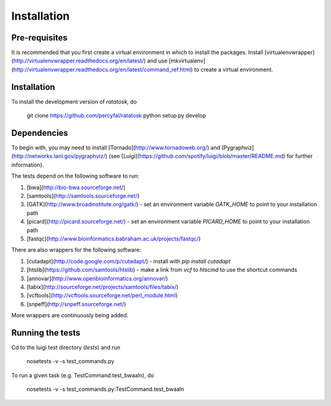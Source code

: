 Installation
============

Pre-requisites
--------------

It is recommended that you first create a virtual environment in which
to install the packages. Install
[virtualenvwrapper](http://virtualenvwrapper.readthedocs.org/en/latest/)
and use
[mkvirtualenv](http://virtualenvwrapper.readthedocs.org/en/latest/command_ref.html)
to create a virtual environment.

Installation
------------

To install the development version of `ratatosk`, do
	
	git clone https://github.com/percyfal/ratatosk
	python setup.py develop

Dependencies
------------

To begin with, you may need to install
[Tornado](http://www.tornadoweb.org/) and
[Pygraphviz](http://networkx.lanl.gov/pygraphviz/) (see
[Luigi](https://github.com/spotify/luigi/blob/master/README.md) for
further information).

The tests depend on the following software to run:

1. [bwa](http://bio-bwa.sourceforge.net/)
2. [samtools](http://samtools.sourceforge.net/)
3. [GATK](http://www.broadinstitute.org/gatk/) - set an environment
   variable `GATK_HOME` to point to your installation path
4. [picard](http://picard.sourceforge.net/) - set an environment
   variable `PICARD_HOME` to point to your installation path
5. [fastqc](http://www.bioinformatics.babraham.ac.uk/projects/fastqc/)   

There are also wrappers for the following software:

1. [cutadapt](http://code.google.com/p/cutadapt/) - install with `pip
   install cutadapt`
2. [htslib](https://github.com/samtools/htslib) - make a link from
   `vcf` to `htscmd` to use the shortcut commands
3. [annovar](http://www.openbioinformatics.org/annovar/)
4. [tabix](http://sourceforge.net/projects/samtools/files/tabix/)
5. [vcftools](http://vcftools.sourceforge.net/perl_module.html)
6. [snpeff](http://snpeff.sourceforge.net/)

More wrappers are continuously being added. 

Running the tests
-----------------

Cd to the luigi test directory (`tests`) and run

	nosetests -v -s test_commands.py
	
To run a given task (e.g. TestCommand.test_bwaaln), do

	nosetests -v -s test_commands.py:TestCommand.test_bwaaln
